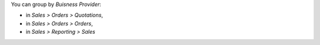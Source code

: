 You can group by *Buisness Provider*:

* in *Sales > Orders > Quotations*,
* in *Sales > Orders > Orders*,
* in *Sales > Reporting > Sales*
